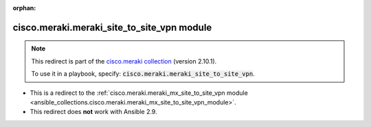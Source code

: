 
.. Document meta

:orphan:

.. Anchors

.. _ansible_collections.cisco.meraki.meraki_site_to_site_vpn_module:

.. Title

cisco.meraki.meraki_site_to_site_vpn module
+++++++++++++++++++++++++++++++++++++++++++

.. Collection note

.. note::
    This redirect is part of the `cisco.meraki collection <https://galaxy.ansible.com/cisco/meraki>`_ (version 2.10.1).

    To use it in a playbook, specify: :code:`cisco.meraki.meraki_site_to_site_vpn`.

- This is a redirect to the :ref:`cisco.meraki.meraki_mx_site_to_site_vpn module <ansible_collections.cisco.meraki.meraki_mx_site_to_site_vpn_module>`.
- This redirect does **not** work with Ansible 2.9.
